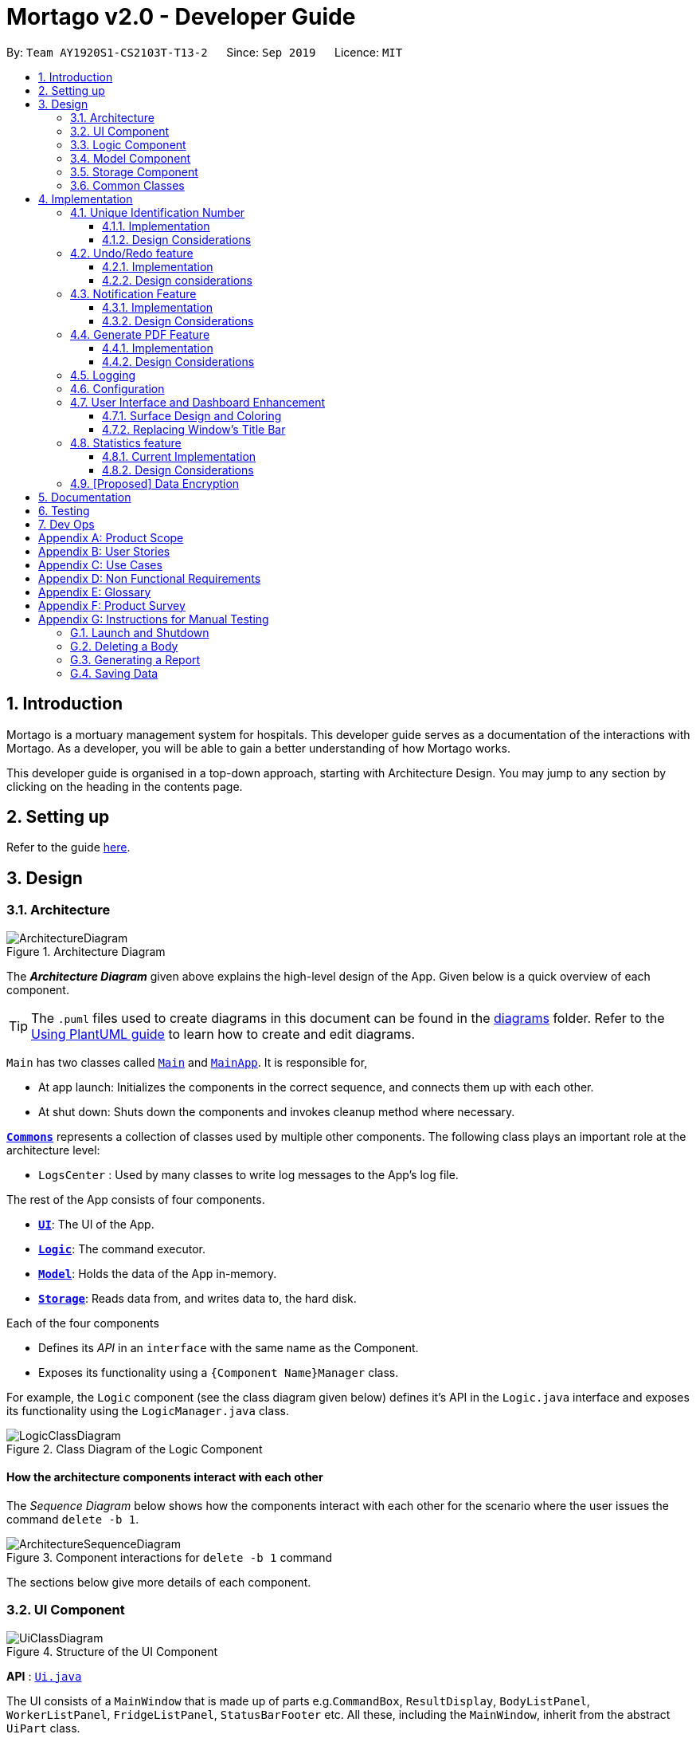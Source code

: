 = Mortago v2.0 - Developer Guide
:site-section: DeveloperGuide
:toc:
:toc-title:
:toc-placement: preamble
:toclevels: 3
:sectnums:
:imagesDir: images
:stylesDir: stylesheets
:xrefstyle: full
ifdef::env-github[]
:tip-caption: :bulb:
:note-caption: :information_source:
:warning-caption: :warning:
endif::[]
:repoURL: https://github.com/AY1920S1-CS2103T-T13-2/tree/master

By: `Team AY1920S1-CS2103T-T13-2`      Since: `Sep 2019`      Licence: `MIT`

== Introduction
Mortago is a mortuary management system for hospitals. This developer guide serves as a documentation of the interactions with Mortago. As a developer, you will be able to gain a better understanding of how Mortago works.

This developer guide is organised in a top-down approach, starting with Architecture Design. You may jump to any section by clicking on the heading in the contents page.

== Setting up

Refer to the guide <<SettingUp#, here>>.

== Design

[[Design-Architecture]]
=== Architecture

.Architecture Diagram
image::ArchitectureDiagram.png[]

The *_Architecture Diagram_* given above explains the high-level design of the App. Given below is a quick overview of each component.

[TIP]
The `.puml` files used to create diagrams in this document can be found in the link:https://github.com/AY1920S1-CS2103T-T13-2/main/tree/master/docs/diagrams[diagrams] folder.
Refer to the <<UsingPlantUml#, Using PlantUML guide>> to learn how to create and edit diagrams.

`Main` has two classes called link:https://github.com/AY1920S1-CS2103T-T13-2/main/blob/master/src/main/java/seedu/address/Main.java[`Main`] and link:https://github.com/AY1920S1-CS2103T-T13-2/main/blob/master/src/main/java/seedu/address/MainApp.java[`MainApp`]. It is responsible for,

* At app launch: Initializes the components in the correct sequence, and connects them up with each other.
* At shut down: Shuts down the components and invokes cleanup method where necessary.

<<Design-Commons,*`Commons`*>> represents a collection of classes used by multiple other components.
The following class plays an important role at the architecture level:

* `LogsCenter` : Used by many classes to write log messages to the App's log file.

The rest of the App consists of four components.

* <<Design-Ui,*`UI`*>>: The UI of the App.
* <<Design-Logic,*`Logic`*>>: The command executor.
* <<Design-Model,*`Model`*>>: Holds the data of the App in-memory.
* <<Design-Storage,*`Storage`*>>: Reads data from, and writes data to, the hard disk.

Each of the four components

* Defines its _API_ in an `interface` with the same name as the Component.
* Exposes its functionality using a `{Component Name}Manager` class.

For example, the `Logic` component (see the class diagram given below) defines it's API in the `Logic.java` interface and exposes its functionality using the `LogicManager.java` class.

.Class Diagram of the Logic Component
image::LogicClassDiagram.png[]

[discrete]
==== How the architecture components interact with each other

The _Sequence Diagram_ below shows how the components interact with each other for the scenario where the user issues the command `delete -b 1`.

.Component interactions for `delete -b 1` command
image::ArchitectureSequenceDiagram.png[]

The sections below give more details of each component.

[[Design-Ui]]
=== UI Component

.Structure of the UI Component
image::UiClassDiagram.png[]

*API* : link:https://github.com/AY1920S1-CS2103T-T13-2/main/blob/master/src/main/java/seedu/address/ui/Ui.java[`Ui.java`]

The UI consists of a `MainWindow` that is made up of parts e.g.`CommandBox`, `ResultDisplay`, `BodyListPanel`, `WorkerListPanel`, `FridgeListPanel`, `StatusBarFooter` etc. All these, including the `MainWindow`, inherit from the abstract `UiPart` class.

The `UI` component uses JavaFx UI framework. The layout of these UI parts are defined in matching `.fxml` files that are in the `src/main/resources/view` folder. For example, the layout of the link:https://github.com/AY1920S1-CS2103T-T13-2/main/blob/master/src/main/java/seedu/address/ui/MainWindow.java[`MainWindow`] is specified in link:https://github.com/AY1920S1-CS2103T-T13-2/main/blob/master/src/main/resources/view/MainWindow.fxml[`MainWindow.fxml`]

The `UI` component,

* Executes user commands using the `Logic` component.
* Listens for changes to `Model` data so that the UI can be updated with the modified data.

[[Design-Logic]]
=== Logic Component

[[fig-LogicClassDiagram]]
.Structure of the Logic Component
image::LogicClassDiagram.png[]

*API* :
link:https://github.com/AY1920S1-CS2103T-T13-2/main/blob/master/src/main/java/seedu/address/logic/Logic.java[`Logic.java`]

.  `Logic` uses the `AddressBookParser` class to parse the user command.
.  This results in a `Command` object which is executed by the `LogicManager`.
.  The command execution can affect the `Model` (e.g. adding a body).
.  The result of the command execution is encapsulated as a `CommandResult` object which is passed back to the `Ui`.
.  In addition, the `CommandResult` object can also instruct the `Ui` to perform certain actions, such as displaying help to the user.

Given below is the Sequence Diagram for interactions within the `Logic` component for the `execute("delete -b 1")` API call.

.Interactions Inside the Logic Component for the `delete -b 1` Command
image::DeleteSequenceDiagram.png[]

NOTE: The lifeline for `DeleteCommandParser` should end at the destroy marker (X) but due to a limitation of PlantUML, the lifeline reaches the end of diagram.

[[Design-Model]]
=== Model Component

.Structure of the Model Component
image::ModelClassDiagram.png[]

*API* : link:https://github.com/AY1920S1-CS2103T-T13-2/main/blob/master/src/main/java/seedu/address/model/Model.java[`Model.java`]

The `Model`,

* stores a `UserPref` object that represents the user's preferences.
* stores the Address Book data.
* exposes an unmodifiable `ObservableList<Body>` that can be 'observed' e.g. the UI can be bound to this list so that the UI automatically updates when the data in the list change.
* does not depend on any of the other three components.

[[Design-Storage]]
=== Storage Component

.Structure of the Storage Component
image::StorageClassDiagram.png[]

*API* : link:https://github.com/AY1920S1-CS2103T-T13-2/main/blob/master/src/main/java/seedu/address/storage/Storage.java[`Storage.java`]

The `Storage` component,

* can save `UserPref` objects in json format and read it back.
* can save Mortago data in json format and read it back.

[[Design-Commons]]
=== Common Classes

Classes used by multiple components are in the `seedu.addressbook.commons` package.

== Implementation

This section describes some noteworthy details on how certain features are implemented.

// tag:uniqueIdentificationNumber[]
=== Unique Identification Number

In Mortago, each entity is assigned a unique `IdentificationNumber`.

* `IdentificationNumbers` in Mortago consist of two parts: the `String typeOfEntity` referring to whether it is a worker, body or fridge, and `Integer idNum` referring to its unique ID number.
* Each `IdentificationNumber` is automatically generated within the application, based on the next sequential ID number available.
* The generation of unique `IdentificationNumbers` allows the user to identify different entities solely based on their `IdentificationNumber`, without relying on attributes such
as `name` which may have similar duplications within the system.

==== Implementation

The generation of unique `IdentificationNumbers` is facilitated by `UniqueIdentificationNumberMaps`.
The class diagram below illustrates the relation between `IdentificationNumber` and `UniqueIdentificationNumberMaps`.

.Unique `IdentificationNumber` Class Diagram
image::UniqueIdentificationNumberClassDiagram.png[]

===== The first consideration to examine is determining the next free number.

Note that in the diagram above, `UniqueIdentificationNumberMaps` keeps three `HashMap`, one for each entity.
In each `HashMap`, the `Integer` ID number serves as the key, which maps to the entity it is assigned to.
This keeps track of the numbers currently assigned to all entities and allows the next free `Integer` to be assigned to a newly added entity. +

The code snippet below demonstrates how the next free number is determined.

----
    private static Integer putWorker(Worker worker) {
        Set<Integer> keys = uniqueWorkerMap.keySet();
        int numOfKeys = keys.size();
        for (int id = 1; id <= numOfKeys; id++) {
            if (uniqueWorkerMap.get(id) == null) {
                uniqueWorkerMap.put(id, worker);
                return id;
            }
        }
        int newId = numOfKeys + 1;
        uniqueWorkerMap.put(newId, worker);
        return newId;
    }
----

In the above `putWorker` method, the set of `keys` representing the existing ID numbers are generated and iterated through, based on the size of the `keySet`.
This sequential iteration checks for any number that is not assigned to any worker (i.e. gap) due to a prior deletion of its assigned worker, which removes the mapping of the ID number to the deleted worker.
If there is an existing gap in the sequential iteration of numbers, this number is assigned to the newly added worker.
If there is no gap available, the next highest number is assigned to the worker.

===== Hence, this leads us to forumulate the execution sequence of generating a unique `IdentificationNumber` for a worker:

. The user executes `add -w /name Zach ...` to add a new worker to Mortago.
. `AddCommandParser` parses the given input and calls the `Worker` constructor.
. In the constructor, the worker's `IdentificationNumber` is created using `IdentificationNumber::generateNewWorkerId()`.
. Consequently, `generateNewWorkerId()` creates a new `IdentificationNumber`, where the number is determined after the execution of `UniqueIdentificationNumberMaps::addEntity()`.
. `UniqueIdentificationNumberMaps::addEntity()` subsequently calls `UniqueIdentificationNumberMaps::putWorker()`, which inserts the worker into the worker `HashMap` and returns an ID number that is currently not assigned to a worker.

The figure below illustrates the sequence diagram of the aforementioned steps.

.Generation of unique `IdentificationNumber` Sequence Diagram
image::UniqueIdentificationNumberSequenceDiagram.png[]

Note that the execution sequence is similar for the generation of unique `IdentificationNumber` for fridges and bodies.

==== Design Considerations

When designing this feature, it is important to keep in mind the scalability of the application.
When the data set becomes large, the ID number can become arbitrarily large if gaps in the middle are not filled.

*Aspect: Tracking of numbers and determination of next free number*

* Alternative 1: Three counters that track the total number of each entity in the system and assigns the next highest number to the added entity.
** Pros:
*** Easy to implement.
** Cons:
*** Does not cater for deletion of entity as deletion creates a gap which will be left unfilled.
* Alternative 2 (current choice): A `HashMap` keeping track of the ID numbers and their respective assigned entity.
** Pros:
*** `HashMap` allows its `keySet` to contain unique ID numbers.
*** `HashMap` caters for deletion of entities as the `keySet` can be iterated through to check for any gaps introduced during deletion.
*** `HashMap` also allows the assigned (mapped) entity to be made accessible via the O(1) `HashMap#get()` method.
** Cons:
*** Harder to implement, especially for unit testing since a unique `IdentificationNumber` cannot be duplicated usually.

Alternative 2 is chosen due to the comprehensive benefits of utilizing `HashMap` in terms of:

* Tracking of unique keys
* Catering for deletion of ID numbers and filling of the gap
* Increasing the ease of accessibility of mapped entities

The difficulty in testing can be circumvented by executing `UniqueIdentificationNumberMaps::clearAllEntries()`
before each unit test to reset the `HashMaps`. This resets the `HashMaps` and allows the newly added entities to start with the first ID number, simulating a fresh launch of the application.
// end::uniqueIdentificationNumber[]

// tag::undoredo[]
=== Undo/Redo feature
The undo/redo feature allows you to undo a command that you have made or redo a command you have undone.

==== Implementation

You can find the core of undo/redo in the undo/redo history of [purple]`ModelManager`.
The history stores [purple]`UndoableCommands`, and an [purple]`UndoCommand` or [purple]`RedoCommand` will [purple]`undo()` or [purple]`redo()` commands in the history.
The design of [purple]`UndoableCommand` uses the Command pattern, a common design pattern often used in software engineering.
It allows each individual command to be undone/redone at a high-level without needing the specific command type to be known.
Classes related to undo/redo and their relationships are shown in Figure 11.

.Class Diagram Showing the Architecture of Undo/Redo
image::UndoClassDiagram.png[]

===== Architecture

To start off, you will find two instances of [purple]`CommandHistory` in [purple]`ModelManager`. They are  stored internally as [purple]`commandHistory` and [purple]`undoHistory`.
[purple]`commandHistory` stores previously executed commands while [purple]`undoHistory` stores previously undone commands.
[purple]`CommandHistory` wraps a [purple]`Deque<UndoableCommand>`. Its methods imposes a [purple]`MAX_SIZE` which determines how many commands can be stored in the command history.

In [purple]`ModelManager`, four key operations to access and modify [purple]`CommandHistory` are implemented:

* [purple]`ModelManager#addExecutedCommand(UndoableCommand command)` -- Adds a command that was executed to the start of [purple]`commandHistory`.
* [purple]`ModelManager#getExecutedCommand()` -- Removes the last command that was executed and added to [purple]`commandHistory` and returns it.
* [purple]`ModelManager#addUndoneCommand(UndoableCommand command)` -- Adds a command that was undone to the start of [purple]`undoHistory`.
* [purple]`ModelManager#getUndoneCommand()` -- Removes the last command that was undone and added to [purple]`undoHistory` and returns it.

In the [purple]`Model` interface implemented by [purple]`ModelManager`, these four operations are respectively exposed as
[purple]`Model#addExecutedCommand(UndoableCommand command)`, [purple]`Model#getExecutedCommand()`, [purple]`Model#addUndoneCommand(UndoableCommand command)`, and [purple]`Model#getUndoneCommand()`.

Next, the [purple]`UndoableCommand` stored in the [purple]`Model` is actually a normal [purple]`Command` that changes program state.
The [purple]`UndoableCommand` class is an abstract class that extends the abstract [purple]`Command` class, as shown in Figure 11. Commands like [purple]`AddCommand` or [purple]`UpdateCommand` extends [purple]`UndoableCommand` instead of [purple]`Command`.
Commands that don't change the user-visible program state, like [purple]`FindCommand`, can still inherit directly from [purple]`Command`.

Here is where the Command pattern comes in. A class extending [purple]`UndoableCommand` must implement an additional method, [purple]`UndoableCommand#undo(Model model)`. This means that every child class of [purple]`UndoableCommand` has a custom `undo` implementation.

[purple]`UndoableCommand#redo(Model model)` is a concrete implementation of the `redo` mechanism and is inherited by all child classes.

Lastly, undo/redo is initiated when user input creates an [purple]`UndoCommand` or [purple]`RedoCommand`. When either of them are executed, they respectively get the last
executed or undone command from the [purple]`CommandHistory` in [purple]`ModelManager`. As the retrieved command is an instance of [purple]`UndoableCommand`, an attempt will be made to execute [purple]`UndoableCommand#undo(Model model)` or [purple]`UndoableCommand#redo(Model model)`.
If it is successful, undo/redo is succesful. Otherwise, an error message is shown.

This is the mechanism of undo/redo, from start to end.
Below is an example of a usage scenario to help you visualise how undo/redo works.

The sequence diagram below shows how an undo command works to undo a [purple]`ClearCommand`:

.Sequence Diagram Showing a ClearCommand Being Undone
image::UndoClearSequenceDiagram.png[]

===== Defensive programming
To defend against improper undoing or redoing, an [purple]`UndoableCommand` can only be added to the [purple]`commandHistory` or [purple]`undoHistory` of [purple]`ModelManager` through its [purple]`execute()` or [purple]`undo()` method.
Additionally, [purple]`UndoableCommand` contains a small inner class, the enumeration [purple]`UndoableCommandState` which allows an [purple]`UndoableCommand` to have its state set to any value in the enumeration.
The values are as shown below.
----
    /**
    * Enumerates through the possible states of an UndoableCommand.
    */
    public enum UndoableCommandState {
        UNDOABLE, REDOABLE, PRE_EXECUTION
    }
----

Before a command is undone or redone, the command's state is checked for validity. An example is shown below in the [purple]`redo()` method.
----
    /**
     * Re-executes an UndoableCommand if it had been previously undone.
     */
    public CommandResult redo(Model model) throws CommandException {
        if (getCommandState() != UndoableCommandState.REDOABLE) {
            return new CommandResult(MESSAGE_NOT_UNDONE_BEFORE);
        }
        return execute(model);
    }
----
As shown in the code snippet, when an [purple]`UndoableCommand` is redone, the method first checks that its state was set to [purple]`UNDOABLE`.
These states are only changed when a [purple]`Command#execute(Model model)` or [purple]`UndoableCommand#undo(Model model)` has successfully executed.
Therefore, it is unlikely that an [purple]`UndoableCommand` will be unwittingly undone or redone in error.

If a `redo` command was executed afterwards, the [purple]`ClearCommand` would simply be executed again.

The following activity diagram shows what happens when a user executes a new [purple]`UndoableCommand`. In this case, it is the [purple]`ClearCommand` being undone. The control flow is similar for other [purple]`UndoableCommands`; they only differ in the execution of [purple]`undo()`.

.Activity Diagram Showing the Execution Control Flow of a Command
image::CommandProcessActivityDiagram.png[]

==== Design considerations

When designing the undo/redo feature, scalability and speed were the key considerations.
There was also an extra layer of difficulty as Mortago has automated commands that are both time-based and user-triggered.
After the analysis described below, the Command pattern was thought to be the best solution.

===== Aspect: Designing the undo/redo mechanism
Alternative 1 was chosen despite its difficult implementation because it is faster and more scalable.

* **Alternative 1:** Individual command knows how to undo/redo by itself.
** Pros:
    *** Better scalability. Will use less memory (e.g. For `add`, only the added entity needs to be saved).
    *** Faster for big programs.
    *** Easier to implement defensive measures.
** Cons:
    *** Must implement custom undo functions for each command.
    *** More difficult to implement and maintain.

* **Alternative 2:** Saves the whole program state.
** Pros:
    *** Easy to implement and maintain.
** Cons:
    *** Likely to use a lot of memory.
    *** Slower for big programs.

===== Aspect: Handling automated timed commands
Mortago has a Notification feature, which are user-triggered automated commands that are triggered by time.
Though the undo/redo feature does not support it directly, the Notification can make changes to
program state at any time. When undoing or redoing, it was essential that data integrity was preserved.

Alternative 1 was chosen as it causes almost no overhead, guarantees data integrity, and causes the user the least inconvenience.

* ** Alternative 1:** Allow automated commands to be undone
** Pros:
    *** Causes minimal overhead as only one additional command needs to be stored.
    *** Maintains data integrity.
    *** Allows the user to undo automated changes, if it is not desired.
    *** Shows consistency and will not cause visual jumps between states.
** Cons:
    *** Confuses the user initially.

* ** Alternative 2:** Do not undo the automated command
** Pros:
    *** Easiest to implement.
** Cons:
    *** Confuses the user initially.
    *** Causes visible jumps between states (e.g. The user might see changes to 2 fields being undone even though his `update` command only changed one field).
    *** Loss of data integrity.

===== Aspect: Storing executed/undone commands

* **Alternative 1 (current choice):** Store [purple]`UndoableCommand`(s) only.
** Pros:
    *** Logic can be reused for both executed and undone commands.
    *** Easy to implement.
    *** Uses less space.
** Cons:
    *** Loses some information about [purple]`Commands` that were previously executed.
* **Alternative 2:** Store all [purple]`Commands`.
** Pros:
    *** No loss of information.
** Cons:
    *** Harder to implement. Requires differentiating between commands that have been undone and executed commands.
    *** Needs extra space to store non-[purple]`UndoableCommand`(s) even though they are useless for undo/redo.

// end::undoredo[]

=== Notification Feature
This feature in Mortago reminds a mortuary manager to contact the police when the next-of-kin of a body
has not been contactable for a given period of time from the point of admission of the `Body`. He / She then needs
to
contact
the police
to
proceed with a
more thorough investigation. In Singapore, this period is 24 hours. For testing purposes, it has been set to
10 seconds in Mortago.

If the status of a `Body` is `ARRIVED` after 10 seconds, it is updated to `CONTACT_POLICE` and a
pop-up alert is displayed to remind the user.

[TIP]
If you want to change the time period, you can do so by modifying `NOTIF_PERIOD` and `NOTIF_TIME_UNIT` variables in
AddCommand.java.

==== Implementation

This command is supported by the model component `Notif` and the logic component `NotifCommand`.

In `Notif` command, the following are the key private variables:

* `body`: Refers to the `Body` for which the `Notif` is created. This is passed in as a parameter when a new
instance of the class is instantiated.

* `alert`: Refers to a `Runnable` function which checks if the current status of the body is `ARRIVED` and if so,
changes it to `CONTACT_POLICE`.

* `notifCreationTime`: Refers to a `Date` object which stores the date and time at the point of addition of the body.

The constructor of a `NotifCommand` must be provided with the following parameters:

* `notif`: Refers to the instance of the `Notif` which is handled by the `NotifCommand`.

* `period`: Refers to a `long` value for which the NotifCommand needs to wait before executing the `alert` function
of the `notif`. `long` is used because `notifCreationTime.getTime()` returns a `long` which is useful in storage.
It will be explained in further detail later. Currently, this value is set to `10`.

* `timeUnit`: Refers to a `TimeUnit` associated with the `period`. Currently, this value is set to `TimeUnit.SECONDS`.

The following class diagram (Figure 14) models the relationships and dependencies among classes in this feature:

.Notification Class Diagram
image::NotifCommandClassDiagram.png[]

The following sequence diagrams (Figure 15 and 16) illustrate the execution of the notification feature:

.Notification Command Sequence Diagram
image::NotifCommandSequenceDiagram.png[]

.ChangeUI function Sequence Diagram
image::ChangeUiFnSequenceDiagram.png[]

The following activity diagram summarizes what happens when a user adds a new body and a `NotifCommand` is
instantiated:

.Notification Command Activity Diagram
image::NotifCommandActivityDiagram.png[]


|===
a|[TIP]
*Is `NotifCommand` only executed when a `Body` is added?*
a| No! If the status of the `Body` is changed to `ARRIVED` using the `UpdateCommand`, `NotifCommand` is still
executed. The `Notif` is scheduled to be executed after the specified `period` from the point in time when the
status of the body was updated.
|===

===== Storing executed and pending `Notifs`
`NotifCommand` supports storage where each `Notif` with its associated `Body` and the `long` equivalent of the
`notifCreationTime` is stored in a JSON file along with the other `Entities`. When the `MainApp` is initialized, the
following happens:

1. All the `Notif` (s) are fetched from the storage.
2. For each `Notif`, the difference of the  current <<System-Time, system time>> and `notifCreationTime` is calculated.
3. If the difference is more than the `period`, then the status of the associated `Body` is
changed to `CONTACT_POLICE`. Otherwise, the `NotifCommand` is scheduled to be executed after the calculated time difference.
4. The `Notif` is added to the model.

|===

a|[TIP]
*When is the `NotifCommand` not executed?*
a|* If the status of the `Body` is changed before the 10 second window.
* If the `Body` is deleted before the specified `period`.
* If the difference between `notifCreationTime` and system time is more than `period` when the app is initialized.

|===

===== Defensive programming

The `NotifCommand` heavily makes use of the `ScheduledExecutorService` and `Platform.runLater(Runnable runnable)` to
make changes to the `Body` status and `Notif`. They use threading to allow tasks to be handled concurrently. For instance,
even after scheduling a `Runnable` function, the user is still able to carry on with other commands of Mortago such
as updating the status of the `Body`, adding a new `Fridge` etc.

As per the official Java Documentation, `Platform.runLater(Runnable runnable)` runs the specified runnable function
on a thread dedicated to JavaFX application at some unspecified time in the future. So,
if some updates to the model are wrapped inside it as a `Runnable` while others are not, it can result in a
mismatch of model. For instance, you may want to delete a `Notif` which already exists in the model. The usual
process will be to first check whether it exists and if it does, then proceed with deletion. However, due to
threading, you may end up in a situation when the app finds the `Notif` at the point of checking but throws a
`NullPointerException` when proceeding with the deletion.

To prevent this, in Mortago, any addition or deletion of `Notif` in the model during the execution of the
`NotifCommand` and parts of `UpdateCommand` are wrapped inside `Platform.runLater(Runnable runnable)`. This ensures
that updates to the model happen sequentially and not concurrently and the relevant changes can be reflected on the
UI.

Moreover, all these operations are wrapped inside a try-catch block. Either the `NullPointerException` or
`DuplicateNotifException` is directly thrown in the form of `CommandException` or it is logged in `Logger`. A
code snippet of `NotifCommand` to illustrate this is show below.

```
 if (model.hasNotif(notif)) {
    try {
        model.deleteNotif(notif);
    } catch (NullPointerException exp) {
        logger.info(MESSSAGE_NOTIF_DOES_NOT_EXIST);
    }
}

Platform.runLater(() -> {
    if (!model.hasNotif(notif)) {
        try {
            model.addNotif(notif);
        } catch (DuplicateNotifException exp) {
            logger.info(MESSAGE_DUPLICATE_NOTIF);
        }
    }
});
```

==== Design Considerations
===== Aspect: How to delay change in status of the `Body`
* **Alternative 1 (current choice):** Use `ScheduledExecutorService`.
** Pros: Does not depend on thread synchronization and avoids the need to deal with threads directly.
** Cons: May cause memory leaks if cache is not cleared.

* **Alternative 2:** Use `Thread.sleep`
** Pros: Straightforward way to delay a thread.
** Cons: May quickly run into OutOfMemory error.

Alternative 1 is the current choice because of its simplicity and robustness as it abstracts away the need
to manually deal with threads.

===== Aspect: How the behaviour of `NotifCommand` differs when the app is initialized
* **Alternative 1 (current choice):** Do not show a pop-up if the difference between system time and
`notifCreationTime` exceeds `period` .
** Pros: Prevents the situation of multiple pop-ups on app initialization.
** Cons: Does not prompt the user who may in turn forget to contact the police.

* **Alternative 2:** Show pop-up on app initialization for `Notif` (s) in storage for which the difference between
system
time and `notifCreationTime` exceeds `period`.
** Pros: Ensures that the user does not forget about contacting the police.
** Cons: May slow down the computer and lag the app if there are too many pop-up notifications at the same time.

Alternative 1 is the current choice because we want the app to be responsive and scalable in the long term. The
notification bell is placed beside the command box to prevent instances of user forgetting to contact the police.

// tag::genpdf[]
=== Generate PDF Feature
This feature allows manager to automatically generate different kinds of reports with three commands: `genReport`, `genReports` and `genReportSummary`.

==== Implementation

The generate PDF feature is facilitated by `[purple]#ReportGenerator#` class.
It extends Mortago with the ability to create a report, supported by https://github.com/itext/itext7[iText external library].
Additionally, it implements the following operations:

* `[purple]#ReportGenerator#generate(body, sign)#` -- Creates report containing sign name of manager in a PDF file for the specific body.
* `[purple]#ReportGenerator#generateAll(sign)#` -- Creates reports containing sign name of manager in a PDF file for all bodies registepurple in Mortago.
* `[purple]#ReportGenerator#generateSummary(sign)#` -- Creates a tabular summary report containing sign name of manager  in a PDF file for all bodies registered in Mortago.

The following sequence diagram (Figure 17) shows how the generate operation works:

.Sequence diagram when `genReport 1 John Doe` is executed by manager.
image::GenReportSequenceDiagram.png[]

NOTE: The lifeline for `[purple]#GenReportCommandParser#` and `[purple]#ReportGenerator#` should end at the destroy marker (X) but due to a limitation of PlantUML, the lifeline reaches the end of diagram.

The `genReport <BODY_ID> (sign)` command calls `[purple]#ReportGenerator#generate(body, sign)#`, which creates the document.

The following activity diagram (Figure 18) summarizes what happens when manager executes a `genReport <BODY_ID> (sign)` command:

.Activity diagram when `genReport 1 John Doe` is executed by manager.
image::GenReportActivityDiagram.png[]

The following code snippet from `[purple]#GenReportCommand.java#` demonstrates how an error message is displayed when manager inputs an invalid command and when report is not successfully generated:

        if (bodyToGenReport == null) {
            throw new CommandException(MESSAGE_INVALID_ENTITY_DISPLAYED_INDEX);
        }
        boolean generated = reportGenerator.generate(bodyToGenReport, sign);
        if (!generated) {
            throw new CommandException(MESSAGE_REPORT_NOT_GENERATED);
        }

The following class diagram (Figure 19) models the relationships and dependencies among classes in this feature:

.Class diagram for generate PDF feature.
image::ReportGeneratorClassDiagram.png[]

==== Design Considerations

===== Aspect: How generate report executes

* **Alternative 1 (current choice):** Create a PDF file.
** Pros: Implementation is easy.
** Cons: Implementation must ensure that each individual body attribute is correct.
* **Alternative 2:** Create a Word Document file.
** Pros: Implementation allows manager to edit the contents of the report.
** Cons: Implementation defeats the purpose of being automated.

Alternative 1 is the current choice because this will prevent manager from making accidental changes to the report when report is formatted in PDF.

===== Aspect: What library to utilise for generating PDF in Java

* **Alternative 1 (current choice):** Use iText to implement this feature.
** Pros: Implementation is simple because using iText would allow an API-driven approach.
** Cons: Implementation is unable to use the latest version (iText 7) because it is not compatible, only version 5.5.13 is compatible.
* **Alternative 2:** Use Apache PDFBox to implement this feature.
** Pros: Implementation is easy because PDFBox is widely used and help is more accessible.
** Cons: Implementation is limited because PDFBox can only create simple PDFs based on text files, supports few of the features iText does.

Alternative 1 is the current choice because this implementation does not require the enhancements provided by iText 7 but still requires more advanced library to create tables in a PDF document.

===== Aspect: How report is formatted

* **Alternative 1 (current choice):** Use tables to organise related details in the report.
** Pros: Implementation allows report to be organised, increases readability for manager.
** Cons: Implementation is tedious.
* **Alternative 2:** List all attributes in the report without any formatting.
** Pros: Implementation is easy.
** Cons: Implementation decreases readability for manager.

Alternative 1 is the current choice because manager will be able to save time and reduce work-related stress when manager is able to view an organised report.
// end::genpdf[]

=== Logging

We are using `java.util.logging` package for logging. The `LogsCenter` class is used to manage the logging levels and logging destinations.

* The logging level can be controlled using the `logLevel` setting in the configuration file (See <<Implementation-Configuration>>)
* The `Logger` for a class can be obtained using `LogsCenter.getLogger(Class)` which will log messages according to the specified logging level
* Currently log messages are output through: `Console` and to a `.log` file.

*Logging Levels*

* `SEVERE` : Critical problem detected which may possibly cause the termination of the application
* `WARNING` : Can continue, but with caution
* `INFO` : Information showing the noteworthy actions by the App
* `FINE` : Details that is not usually noteworthy but may be useful in debugging e.g. print the actual list instead of just its size

[[Implementation-Configuration]]
=== Configuration

Certain properties of the application can be controlled (e.g user prefs file location, logging level) through the configuration file (default: `config.json`).

// tag::ui[]
=== User Interface and Dashboard Enhancement

The dashboard of Mortago plays a key part in presenting a sleek, organised, and concise overview to the entities in the system.
Thus, designing an aesthetic and functional dashboard is a crucial aspect for Mortago.

==== Surface Design and Coloring

Mortago draws upon the guidelines specified in https://material.io/design/color/dark-theme.html#[Material.io] to design a dark theme
that enhances visual ergonomics and minimises eye strain due to the bright luminance emitted by screens.

*Visual Contrast Between Surfaces and Text*

With reference to  Web Content Accessibility Guidelines’ (WCAG), the guidelines recommend that the contrast level
between dark surfaces and white text to be at least 15:8:1 to ensure visual accessibility.
Thus, the following color values are set within Mortago:


|===
|Aspect of Mortago |Color |Preview

|Background
|derive(#121212, 25%)
a| image::Background Color.png[]

|Surface
|#121212
a| image::Surface Color.png[]

|Primary
|#FF7597
a| image::Primary Color.png[]
|===


The background color uses the `derive` function in `JavaFX`, which computes a color that is brighter or darker than the original,
based on the brightness offset supplied. Here, notice that the background color is brighter than the surface color, as opposed to what Material.io dictates.
This is because bulk of the screen space in the Mortago is taken up by surfaces to optimize the amount of information available to the user,
hence by giving surfaces a darker brightness, this improves *overall* accessibility and visual ergonomics.
In addition, this achieves elevation between surfaces and the background, which is aided by drop shadows by surfaces as well.

The primary color is desaturated to reach a WCAG's AA standard of minimally 4:5:1.
This facilitates a mild yet impressionable visual aspect to Mortago while minimizing eye strain, as saturated colors can cause optical vibrations against the dark surface and exacerbate eye strain.

==== Replacing Window's Title Bar

In spirit with producing a sleek design, the standard Windows platform title bar was removed. This exposes the user interface to become one that is self-contained, while providing extra space at the top.

*Removing Window's Title Bar*

The following code snippet was placed in `MainApp#start()` to achieve this.

```
primaryStage.initStyle(StageStyle.TRANSPARENT);
```

Note that this has to be done before the stage is shown. Otherwise, the application will close automatically upon running.

However, with this removal, the default windows functions such as the default OS close button will be inevitably removed as well. Hence, these buttons will have to be rebuilt into the application.

*Rebuilding Window Functions*

The following image illustrates the minimise, maximise and exit buttons rebuilt into the menu bar.

(insert photo)

Each button was assigned its respective handler method, based on different events.

. Exit Button
* The method for exiting the application has already been implemented in `handleExit()`. Thus, setting the handler for the exit button to this method within the `MainWindow.fxml` file is sufficient.

. Minimise Button
* Minimisation of the application is implemented such that when the user clicks on the  minimise button, it triggers an `onMouseClicked` event that calls the following code.
```
primaryStage.setIconified(true)
```

[start = 3]
. Maximise Button
* Maximisation is implemented similarly to minimization. When the maximise button is clicked *initially*, it triggers a mouse click event, which is handled by the following code snippet.

```
maximiseButton.setOnMouseClicked(click -> {
            primaryStage.setMaximized(true);
            maximiseButton.setId("restoreButton");
        });
```

* However, when the button is clicked for the second time, the window is restored to its pre-maximised size. In order to implement this, a handler for the `onMousePressed` event has to be set, as seen in the following code snippet.

```
maximiseButton.setOnMousePressed(click -> {
            primaryStage.setMaximized(false);
            maximiseButton.setId("maximisevButton");
        });
```

Finally, the last functionality to rebuilt is the resizability of the Window. This implementation is adapted from a https://stackoverflow.com/questions/19455059/allow-user-to-resize-an-undecorated-stage[post] in StackOverFlow. Briefly,  `ResizableWindow::enableResizableWindow()` allows the Windows to be resizable by implementing a helper class `ResizeListener`. The helper class listens to mouse events and tracks the mouse's movements to pinpoint the coordinates of the mouse. This determines the change in size of the Window, which will then be resized accordingly.


// end::ui[]
// tag::statistics[]
=== Statistics feature
==== Current Implementation

The statistics feature appears as a line chart of the number of bodies admitted over the past 10 days (default view) and is facilitated by `LineChartPanel`. It extends `UiPart` with an internal storage of the number of bodies admitted per day over the past 10 days. The line chart is part of the user interface and is initialised automatically when Mortago is launched. Users can switch the view to a specified week, month, or view.

In `LineChartPanel`, four key operations that constructs the line chart and updates it dynamically are implemented, and they are executed in order as described below:

* `LineChartPanel#initialiseTreeMap()` -- Initialises a tree map that contains the dates as the keys and the number of bodies admitted as the frequency.
* `LineChartPanel#initialiseLineChart()` -- Creates a Line Chart with Xaxis and Yaxis.
* `LineChartPanel#updateSeries()` -- Adds data to the series of the line chart based on what is in the tree map.
* `LineChartPanel#updateUponChanged()` -- If a body is added or removed, the tree map is changed accordingly depending on the date of admission of the body, and the series is updated again.

The above operations are invoked through a wrapper function `LineChartPanel#makeLineChart()` which is invoked when the user calls `LineChartPanel#getLineChart()`.

The line chart is updated automatically because it takes in an ObservableList<Body> from the `AddressBook`, so it re-intialises once a change has been detected. The following sequence diagram shows hows adding a body changes the `AddressBook`, and then how`LineChartPanel` interacts `AddressBook` to obtain an observable list of bodies, creates a line chart from it, and then passes the line chart to be displayed in `MainWindow` with dynamic update:

)Sequence diagram showing the dynamic update of the line chart when user adds a new body.
image::LineChartAddBodySequenceDiagram.png[]

The user is able to switch the time frame of the line chart between the last ten days or a particular week, month, or year with the `stats` command (See User Guide). The following sequence diagram shows how the stats command affect the appearance of the line chart:

)Sequence diagram showing the changing view of the line chart when user specifies a different time frame.
image::LineChartTimeFrameSequenceDiagram.png[]

==== Design Considerations

===== Aspect: How data is stored and updated

The line chart needs data to refer to. Below are two alternatives for how to access the data and update the line chart:

* **Alternative 1 (current choice):** Data is not stored. Use a tree map to keep track of bodies and initialise the treemap depending on the given time frame.

The following activity diagram illustrates the current choice for accessing and updating data:

)Activity diagram for how the line chart populate values over the last ten days.
image::LineChartActivityDiagram.png[]

** Pros: Implementation is easy.
** Cons: Series is regenerated whenever there is a change in time frame. As can be seen from the activity diagram below, the series gets reintialised regardless of whether it will affect a change in the appearance of the line chart.


* **Alternative 2:** Store all data in a separate storage class.
** Pros: No need to reinitialise the treemap everytime a `stats` command is called.
** Cons: Implementation requires a lot of storage which may not be tapped on most of the time.

===== Aspect: The time frame of the line chart

Currently the line chart supports four types of time frames as aforementioned. Below are two alternatives to which users are limited by the time frames:

* **Alternative 1 (current choice):** Users can toggle between four types of time frames.
** Pros: Implementation is easy and simple.
** Cons: The statistics is limited in meaning if it cannot be compared between other time frames.

* **Alternative 2:** Users can print a summary of statistics over a specified period.
** Pros: The statistics will have more meaning.
** Cons: Implementation is difficult.

//end::statistics[]

// tag::dataencryption[]
=== [Proposed] Data Encryption

_{Explain here how the data encryption feature will be implemented}_

// end::dataencryption[]
== Documentation

Refer to the guide <<Documentation#, here>>.

== Testing

Refer to the guide <<Testing#, here>>.

== Dev Ops

Refer to the guide <<DevOps#, here>>.

[appendix]
== Product Scope

*Target user profile*:

* has a need to manage a significant number of bodies
* prefer desktop apps over other types
* can type fast
* prefers typing over mouse input
* is reasonably comfortable using CLI apps

*Value proposition*: Mortago replaces and improves upon the traditional whiteboard system. It provides a convenient
dashboard for the mortuary manager to keep track of all bodies and fridges, outstanding tasks, and notifications.
Mortago unites
the different aspects of a mortuary and allows the mortuary management to be more accurate in managing tasks, calculate the availability of space, and generates reports automatically.

[appendix]
== User Stories

Priorities: High (must have) - `* * \*`, Medium (nice to have) - `* \*`, Low (unlikely to have) - `*`

[width="59%",cols="22%,<23%,<25%,<30%",options="header",]
|=======================================================================
|Priority |As a ... |I want to ... |So that I can...
|`* * *` |mortuary manager |keep track of all bodies and fridges in a single dashboard using the dashboard command |look out for any outstanding work and keep myself up to speed

|`* * *` |mortuary manager |have a dynamically updated dashboard |reduce errors as compared to manually updating a whiteboard

|`* * *` |mortuary manager |key new bodies into the system |keep track of them

|`* * *` |mortuary manager |sort the bodies by certain characteristics |view bodies of a speciic category and generate statistics easily

|`* * *` |mortuary manager |filter the bodies by certain characteristics |view bodies of a certain category and generate statistics easily

|`* * *` |mortuary manager |update the status of each and every worker, body and fridge |know when (date & time) was each step of the process completed and the findings of each process (eg. cause of death)

|`* * *` |mortuary manager |delete a worker, body and fridge |remove a worker when he quits, remove a wrong entry of the body, or remove a fridge

|`* * *` |mortuary manager |switch between the dashboard and the detail views |view information in an appropriate format

|`* * *` |mortuary manager |view all free and vacant fridges |keep track of the overall vacancy of the morgue

|`* * *` |mortuary manager |view all registered bodies |view all bodies in the morgue

|`* * *` |mortuary manager |view all registered body parts |view all body parts in the morgue

|`* * *` |mortuary manager |view all the commands the app is capable of |look at all the commands in one go

|`* * *` |mortuary manager |view emergency hotlines |be efficient and respond quickly to emergencies

|`* * *` |mortuary manager |read up on the use of a specific command of the app |understand a specific command which the app offers in more detail

|`* *` |mortuary manager |be alerted to bodies unclaimed after 24hours |know when to start the administrative process
of contacting the police

|`* *` |mortuary manager |receive routine reports from the app automatically |need not manually write in each and every single report

|`* *` |mortuary manager |assign workers to tasks |know who was responsible for a task

|`* *` |mortuary manager |can undo my previous tasks |conveniently undo any wrong commands

|`* *` |mortuary manager |redo my previous tasks |conveniently redo any undone commands

|`* *` |mortuary manager |add new or existing workers |keep track of all the workers in the mortuary

|`* *` |mortuary manager |add new or existing fridge |keep track of all the fridges in the mortuary

|`* *` |mortuary manager |be able to see a history of changes |know if anything was inputted wrongly in the past

|`* *` |mortuary manager |create mortuary bills with the app automatically |need not manually write in each and every single bill

|`* *` |mortuary manager |view bills for past reports and individual reports |easily obtain past bills for my own reference / authorities / third party

|`* *` |mortuary manager |archive processed cases on a regular interval |review past cases when such a need arises

|`* *` |mortuary manager |add comments and feedback to workplace processes |review these feedback and improve on them

|`* *` |mortuary manager |feel happy when I see a beautifully designed dashboard |keep my mood up throughout the day

|`* *` |mortuary manager |make sure that everything is organised and in order |be praised by my higher ups
|=======================================================================

[appendix]
== Use Cases

(For all use cases below, the *System* is `Mortago` and the *Actor* is the `mortuary manager`, unless specified otherwise)

[discrete]
=== Use case: View dashboard

*MSS*

1. Mortuary manager requests to view the dashboard
2. Mortago displays the dashboard.
+
Use case ends.

[discrete]
=== Use case: Add body

*MSS*

1. Mortuary manager requests to add a body
2. Mortago adds the body into the system
+
Use case ends.

*Extensions*

[none]
* 1a. Duplicate body found.
+
[none]
** 1a1. Mortago shows an error message.
+
Use case restarts at step 1.

[none]
* 1b. Mandatory fields are missing.
+
[none]
** 1b1. Mortago shows an error message.
+
Use case resumes at step 1.

[discrete]
=== Use case: Delete body

*MSS*

1.  Mortuary manager requests to list bodies.
2.  Mortago shows a list of bodies.
3.  Mortuary manager requests to delete a specific body in the list.
4.  Mortago deletes the body from the system.
+
Use case ends.

*Extensions*

[none]
* 2a. The list is empty.
+
Use case ends.

* 3a. The given index is invalid.
+
[none]
** 3a1. Mortago shows an error message.
+
Use case resumes at step 2.

[discrete]
=== Use case: Find entry
*MSS*

1.  Mortuary manager switches to the desired view (bodies or workers).
2.  Mortuary manager specifies word to search.
3.  Mortago shows a list of entries whose names matches the word.
+
Use case ends.

*Extensions*

[none]
* 3a. The list is empty.
+
Use case ends.

[discrete]
=== Use case: Filter entries
*MSS*

1.  Mortuary manager switches to the desired view (bodies or workers).
2.  Mortuary manager specifies criteria for filter.
3.  Mortago shows a list of entries that matches the criteria.
+
Use case ends.

*Extensions*

[none]
* 3a. The list is empty.
+
Use case ends.

[discrete]
=== Use case: Sort entries
*MSS*

1.  Mortuary manager switches to the desired view (bodies or workers).
2.  Mortuary manager specifies criteria for sorting.
3.  Mortago shows a list of entries sorted according to the specified criteria.
+
Use case ends.

*Extensions*

[none]
* 3a. The list is empty.
+
Use case ends.

[discrete]
=== Use case: Generate report

*MSS*

1.  Mortuary manager requests to generate report for a specific body.
2.  Mortago creates a new PDF report with body ID as the title.
+
Use case ends.

*Extensions*

[none]
* 1a. The given body ID is invalid.
+
[none]
** 1a1. Mortago shows an error message.
+
Use case ends.

[discrete]
=== Use case: Notification for unclaimed bodies.

*MSS*

1.  Mortuary manager wants to be reminded of the next line of action if next of kin cannot be contacted within 24 hours.
2.  Mortago maintains a record of all the notifications about bodies until their status is
changed.
3.  Mortago shows pop-up notification after 24 hours from the point of arrival of the body in the mortuary.
+
Use case ends.

*Extensions*

[none]
* 1a. There are no notifications
+
Use case ends.


[discrete]
=== Use case: Undoing a previous command

*MSS*

1. Mortuary manager requests to undo the previous command.
2. Mortago undoes the command.
3. Mortago updates the GUI to reflect the new changes.

+
Use case ends.

*Extensions*

[none]
* 2a. There is no command to undo.
+
Use case ends.
* 2b. An error occurred when undoing the command.
    ** 2b1. Mortago shows an error message and nothing is changed.
+
Use case ends.

[discrete]
=== Use case: Redoing an undone command

*MSS*

1. Mortuary manager requests to redo the last undone command.
2. Mortago redoes the command.
3. Mortago updates the GUI to reflect the new changes.

+
Use case ends.

*Extensions*

[none]
* 2a. There is no command to redo.
+
Use case ends.
* 2b. An error occurred when undoing the command.
    ** 2b1. Mortago shows an error message and nothing is changed.
+
Use case ends.

[appendix]
== Non Functional Requirements

.  Should work on any <<mainstream-os,mainstream OS>> as long as it has Java `11` or above installed.
.  Should be able to hold up to 1000 bodies without a noticeable sluggishness in performance for typical usage.
.  A mortuary manager with above average typing speed for regular English text (i.e. not code, not system admin commands) should be able to accomplish most of the tasks faster using commands than using the mouse.

[appendix]
== Glossary

[[mainstream-os]] Mainstream OS::
Windows, Linux, Unix, OS-X

[[body]] Body::
A corpse

[[worker]] Worker::
An employee in the mortuary

[[fridge]] Fridge::
A fridge used to store a body in the mortuary

[[notif]] Notif::
A notification to remind the mortuary manager of the bodies for which police needs to be contacted.

[[command-line-interface]] Command-Line-Interface (CLI)::
A text-based user interface (UI) used to view and manage computer files

[[graphical-user-interface]] Graphical User Interface (GUI)::
An interface through which a user interacts with electronic devices such as computers, hand-held devices and other appliances. This interface uses icons, menus and other visual indicator (graphics) representations to display information and related user controls, unlike text-based interfaces, where data and commands are in text


[[system-time]] System-Time::
A computer's current time and date

[appendix]
== Product Survey

*Product Name*

Author: ...

Pros:

* ...
* ...

Cons:

* ...
* ...

[appendix]
== Instructions for Manual Testing

Given below are instructions to test the app manually.

[NOTE]
These instructions only provide a starting point for testers to work on; testers are expected to do more _exploratory_ testing.

=== Launch and Shutdown

. Initial launch

.. Download the jar file and copy into an empty folder
.. Double-click the jar file +
   Expected: Shows the GUI with a set of sample contacts. The window size may not be optimum.

. Saving window preferences

.. Resize the window to an optimum size. Move the window to a different location. Close the window.
.. Re-launch the app by double-clicking the jar file. +
   Expected: The most recent window size and location is retained.

=== Deleting a Body

. Deleting a body while all bodies are listed
_
.. Prerequisites: List all bodies using the `list -b` command. Multiple bodies in the list.
.. Test case: `delete -b 1` +
   Expected: Body with body ID number 1 is deleted from the list. Details of the deleted body shown in the status message. Timestamp in the status bar is updated.
.. Test case: `delete -b 0` +
   Expected: No body is deleted. Error details shown in the status message. Status bar remains the same.
.. Other incorrect delete commands to try: `delete -b`, `delete -b x` (where x is larger than the list size) +
   Expected: Similar to previous.

=== Generating a Report

. Generating a report for a specific body while all bodies are listed

.. Prerequisites: List all bodies using the `list -b` command. At least one body in the list. Ensure all existing PDF reports are closed.
.. Test case: `genReport 1 John Doe` +
   Expected: Generate report success message shown in the status message. Report for body ID number 1 is generated in the folder containing the jar file. Details of the body shown in the report. Signature of John Doe shown in the report.
.. Test case: `genReport 1` +
   Expected: Generate report success message shown in the status message. Report for body ID number 1 is generated in the folder containing the jar file. Details of the body shown in the report. No signature shown in the report.
.. Test case: `genReport 0` +
   Expected: No report is generated. Error details shown in the status message. Status bar remains the same.
.. Other incorrect generate report commands to try: `genReport`, `genReport x` (where x is larger than the list size) +
   Expected: Similar to previous.

=== Saving Data

. Dealing with missing/corrupted data files

.. _{explain how to simulate a missing/corrupted file and the expected behavior}_

_{ more test cases ... }_
